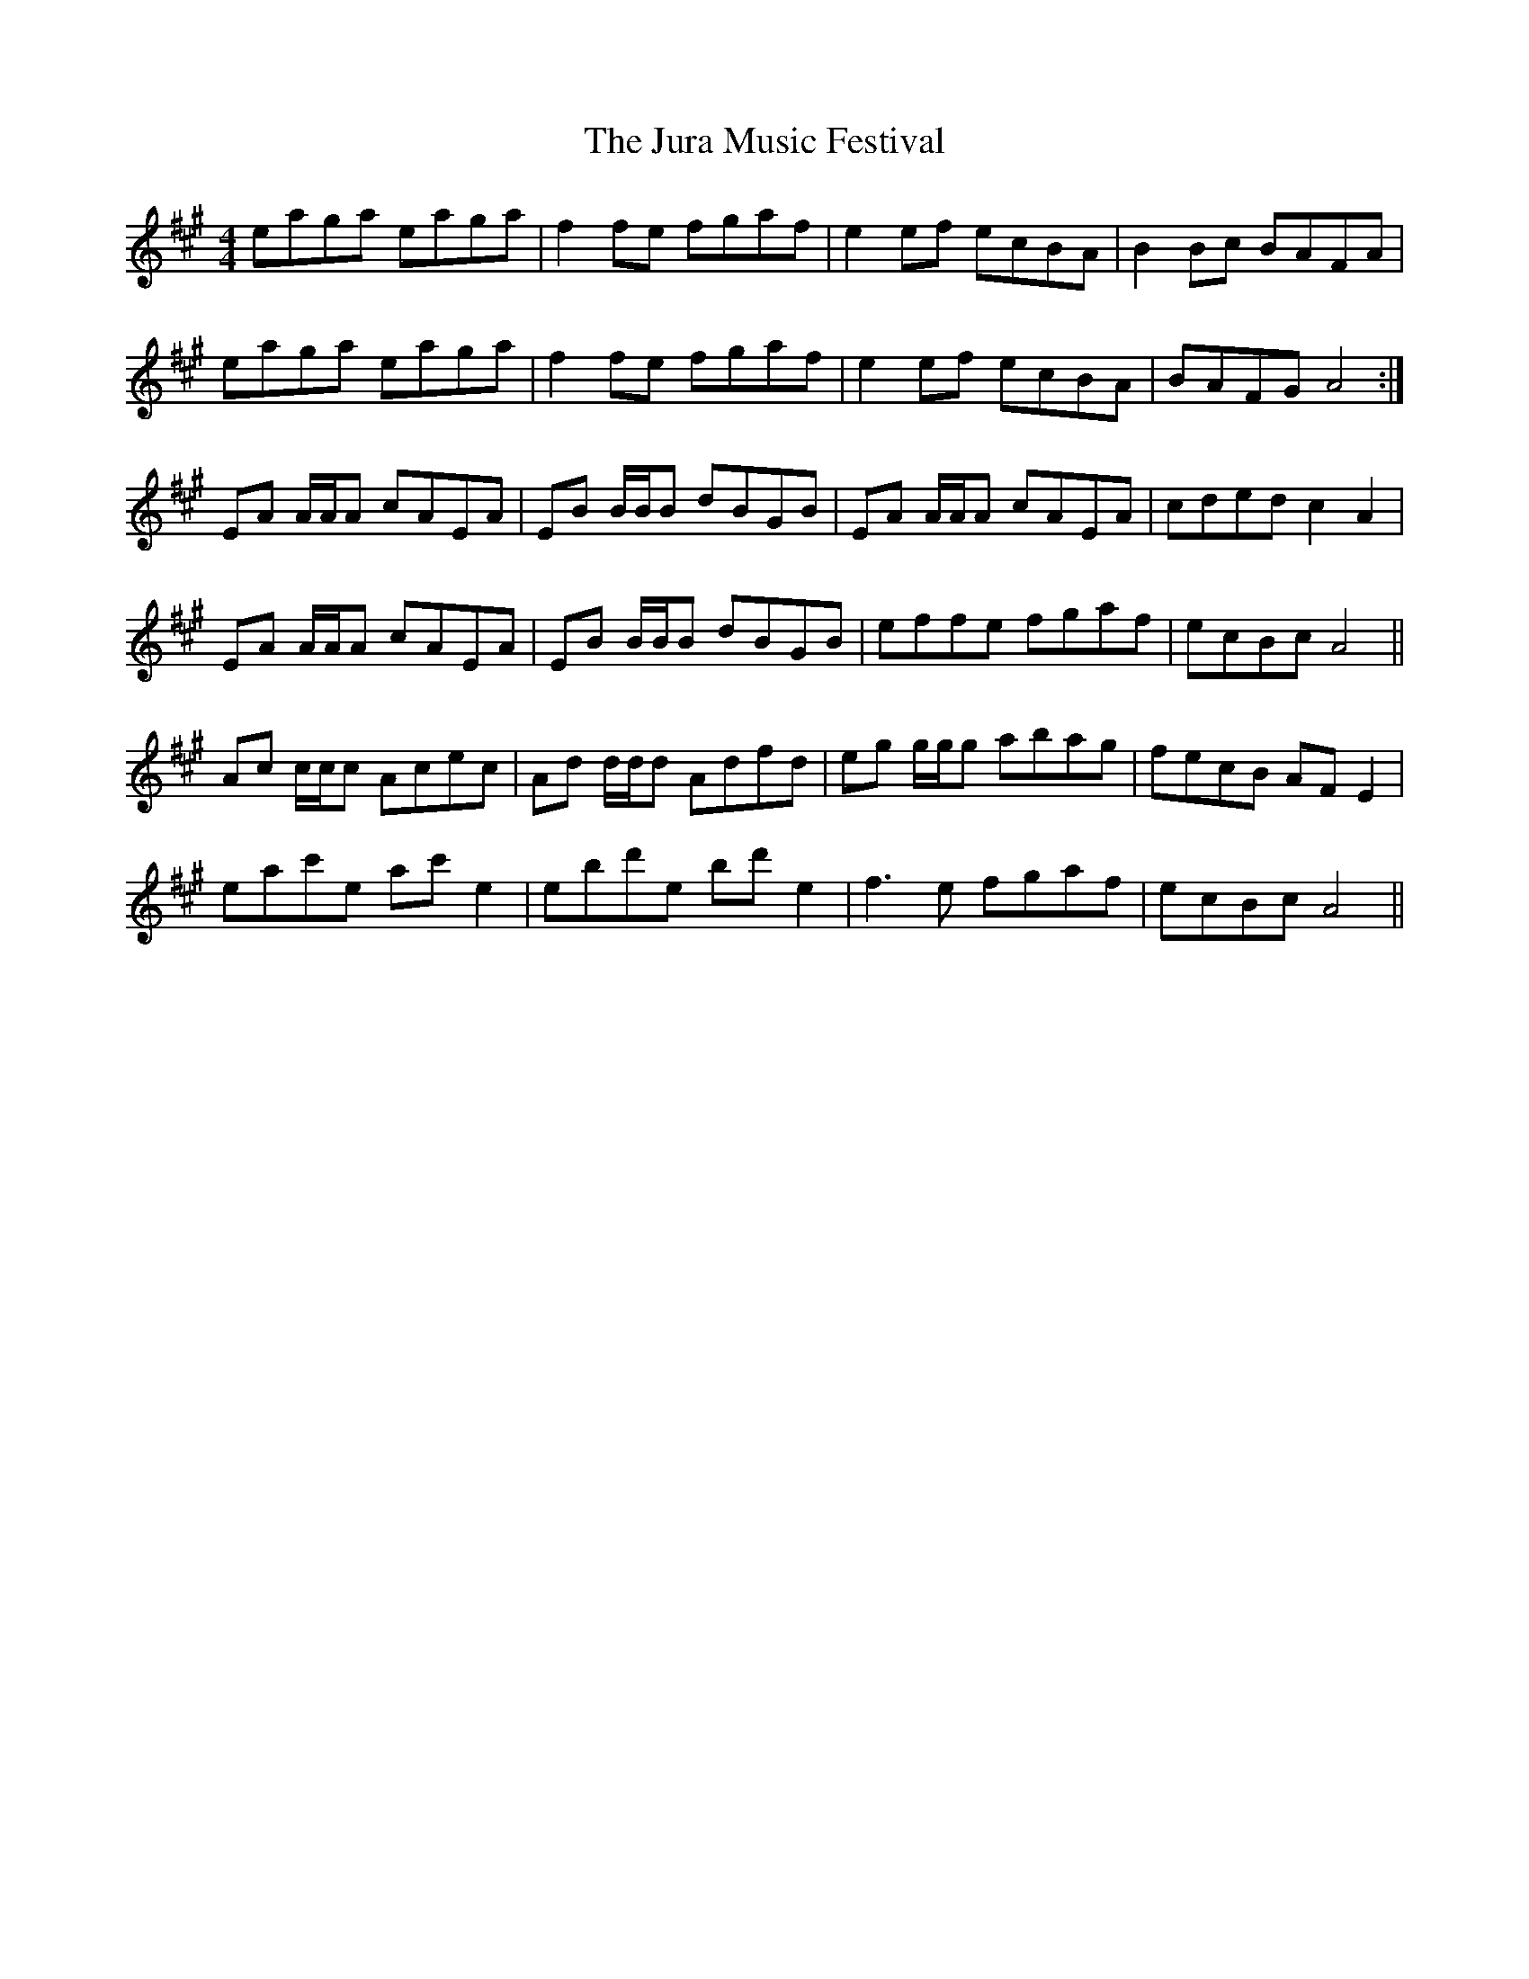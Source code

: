 X: 21067
T: Jura Music Festival, The
R: reel
M: 4/4
K: Amajor
eaga eaga|f2 fe fgaf|e2 ef ecBA|B2 Bc BAFA|
eaga eaga|f2 fe fgaf|e2 ef ecBA|BAFG A4:|
EA A/A/A cAEA|EB B/B/B dBGB|EA A/A/A cAEA|cded c2 A2|
EA A/A/A cAEA|EB B/B/B dBGB|effe fgaf|ecBc A4||
Ac c/c/c Acec|Ad d/d/d Adfd|eg g/g/g abag|fecB AF E2|
eac'e ac' e2|ebd'e bd' e2|f3 e fgaf|ecBc A4||

